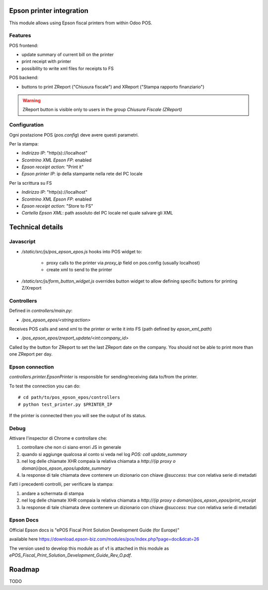 =========================
Epson printer integration
=========================

This module allows using Epson fiscal printers from within Odoo POS.

********
Features
********

POS frontend:

* update summary of current bill on the printer
* print receipt with printer
* possibility to write xml files for receipts to FS

POS backend:

* buttons to print ZReport ("Chiusura fiscale") and XReport ("Stampa rapporto finanziario")

.. warning::
   ZReport button is visible only to users in the group `Chiusura Fiscale (ZReport)`

*************
Configuration
*************

Ogni postazione POS (`pos.config`) deve avere questi parametri.

Per la stampa:

* `Indirizzo IP`: "http(s)://localhost"
* `Scontrino XML Epson FP`: enabled
* `Epson receipt action`: "Print it"
* `Epson printer IP`: ip della stampante nella rete del PC locale

Per la scrittura su FS

* `Indirizzo IP`: "http(s)://localhost"
* `Scontrino XML Epson FP`: enabled
* `Epson receipt action`: "Store to FS"
* `Cartella Epson XML`: path assoluto del PC locale nel quale salvare gli XML

=================
Technical details
=================

**********
Javascript
**********

* `/static/src/js/pos_epson_epos.js` hooks into POS widget to:

    - proxy calls to the printer via `proxy_ip` field on pos.config (usually localhost)
    - create xml to send to the printer

* `/static/src/js/form_button_widget.js` overrides button widget to allow defining specific buttons for printing Z/Xreport


***********
Controllers
***********

Defined in `controllers/main.py`:

* `/pos_epson_epos/<string:action>`

Receives POS calls and send xml to the printer or write it into FS (path defined by `epson_xml_path`)

* `/pos_epson_epos/zreport_update/<int:company_id>`

Called by the button for ZReport to set the last ZReport date on the company.
You should not be able to print more than one ZReport per day.


****************
Epson connection
****************

`controllers.printer.EpsonPrinter` is responsible for sending/receiving data to/from the printer.

To test the connection you can do::

    # cd path/to/pos_epson_epos/controllers
    # python test_printer.py $PRINTER_IP

If the printer is connected then you will see the output of its status.


*****
Debug
*****

Attivare l'inspector di Chrome e controllare che:

1. controllare che non ci siano errori JS in generale
2. quando si aggiunge qualcosa al conto si veda nel log `POS: call update_summary`
3. nel log delle chiamate XHR compaia la relativa chiamata a `http://{ip proxy o doman}/pos_epson_epos/update_summary`
4. la response di tale chiamata deve contenere un dizionario con chiave `@success: true` con relativa serie di metadati

Fatti i precedenti controlli, per verificare la stampa:

1. andare a schermata di stampa
2. nel log delle chiamate XHR compaia la relativa chiamata a `http://{ip proxy o doman}/pos_epson_epos/print_receipt`
3. la response di tale chiamata deve contenere un dizionario con chiave `@success: true` con relativa serie di metadati


**********
Epson Docs
**********

Official Epson docs is "ePOS Fiscal Print Solution Development Guide (for Europe)"

available here https://download.epson-biz.com/modules/pos/index.php?page=doc&dcat=26

The version used to develop this module as of v1 is attached in this module as `ePOS_Fiscal_Print_Solution_Development_Guide_Rev_O.pdf`.


=======
Roadmap
=======

TODO
